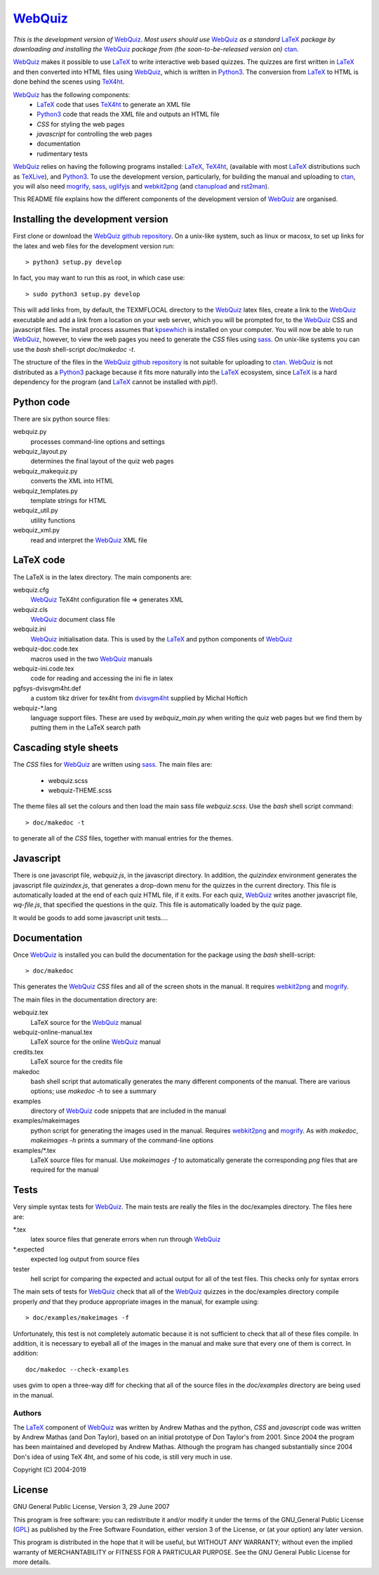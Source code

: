 ========
WebQuiz_
========

*This is the development version of* WebQuiz_. *Most users should use* WebQuiz_
*as a standard* LaTeX_ *package by downloading and installing the* WebQuiz_
*package from (the soon-to-be-released version on)* ctan_.

WebQuiz_ makes it possible to use LaTeX_ to write interactive web based
quizzes. The quizzes are first written in LaTeX_ and then converted into
HTML files using WebQuiz_, which is written in Python3_. The conversion
from LaTeX_ to HTML is done behind the scenes using TeX4ht_.

WebQuiz_ has the following components:
 - LaTeX_ code that uses TeX4ht_ to generate an XML file
 - Python3_ code that reads the XML file and outputs an HTML file
 - `CSS` for styling the web pages
 - `javascript` for controlling the web pages
 - documentation
 - rudimentary tests

WebQuiz_ relies on having the following programs installed: LaTeX_, TeX4ht_, (available with most LaTeX_
distributions such as TeXLive_), and Python3_. To use the development version,
particularly, for building the manual and uploading to ctan_, you will also need
mogrify_, sass_, uglifyjs_ and webkit2png_ (and ctanupload_ and rst2man_).

This README file explains how the different components of the development
version of WebQuiz_ are organised.

Installing the development version
----------------------------------

First clone or download the `WebQuiz github repository`_.  On a unix-like system,
such as linux or macosx, to set up links for the latex and web files for the
development version run::

    > python3 setup.py develop

In fact, you may want to run this as root, in which case use::

    > sudo python3 setup.py develop

This will add links from, by default, the TEXMFLOCAL directory to the WebQuiz_
latex files, create a link to the WebQuiz_ executable and add a link from a
location on your web server, which you will be prompted for, to the WebQuiz_
CSS and javascript files.  The install process assumes that kpsewhich_ is
installed on your computer. You will now be able to run WebQuiz_, however, to
view the web pages you need to generate the `CSS` files using sass_. On
unix-like systems you can use the `bash` shell-script `doc/makedoc -t`.

The structure of the files in the `WebQuiz github repository`_ is not suitable
for uploading to ctan_.  WebQuiz_ is not distributed as a Python3_ package
because it fits more naturally into the LaTeX_ ecosystem, since LaTeX_ is a hard
dependency for the program (and LaTeX_ cannot be installed with `pip`!).

Python code
-----------
There are six python source files:

webquiz.py
    processes command-line options and settings

webquiz_layout.py
    determines the final layout of the quiz web pages

webquiz_makequiz.py
    converts the XML into HTML

webquiz_templates.py
    template strings for HTML

webquiz_util.py
    utility functions

webquiz_xml.py
    read and interpret the WebQuiz_ XML file


LaTeX code
----------
The LaTeX is in the latex directory. The main components are:

webquiz.cfg
    WebQuiz_ TeX4ht configuration file => generates XML

webquiz.cls
     WebQuiz_ document class file

webquiz.ini
     WebQuiz_ initialisation data. This is used by the LaTeX_ and python components of WebQuiz_

webquiz-doc.code.tex
     macros used in the two WebQuiz_ manuals

webquiz-ini.code.tex
     code for reading and accessing the ini fle in latex

pgfsys-dvisvgm4ht.def
     a custom tikz driver for tex4ht from dvisvgm4ht_ supplied by Michal Hoftich

webquiz-\*.lang
     language support files. These are used by `webquiz_main.py` when writing
     the quiz web pages but we find them by putting them in the LaTeX search
     path

Cascading style sheets
-----------------------
The `CSS` files for WebQuiz_ are written using sass_. The main files are:

 - webquiz.scss
 - webquiz-THEME.scss

The theme files all set the colours and then load the main sass file `webquiz.scss`.
Use the `bash` shell script command::

    > doc/makedoc -t

to generate all of the `CSS` files, together with manual entries for the
themes.


Javascript
----------
There is one javascript file, `webquiz.js`, in the javascript directory. In
addition, the `quizindex` environment generates the javascript file
`quizindex.js`, that generates a drop-down menu for the quizzes in the current
directory. This file is automatically loaded at the end of each quiz HTML file,
if it exits.  For each quiz, WebQuiz_ writes another javascript file,
`wq-file.js`, that specified the questions in the quiz. This file is
automatically loaded by the quiz page.

It would be goods to add some javascript unit tests....

Documentation
-------------
Once WebQuiz_ is installed you can build the documentation for the package
using the `bash` shelll-script::

    > doc/makedoc

This generates the WebQuiz_ `CSS` files and all of the screen shots in the
manual. It requires webkit2png_ and mogrify_.

The main files in the documentation directory are:

webquiz.tex
    LaTeX source for the WebQuiz_ manual

webquiz-online-manual.tex
    LaTeX source for the online WebQuiz_ manual

credits.tex
    LaTeX source for the credits file

makedoc
    bash shell script that automatically generates the many different
    components of the manual. There are various options; use `makedoc -h` to see
    a summary

examples
    directory of WebQuiz_ code snippets that are included in the manual

examples/makeimages
    python script for generating the images used in the manual. Requires
    webkit2png_ and mogrify_. As with `makedoc`, `makeimages -h` prints a
    summary of the command-line options

examples/\*.tex
    LaTeX source files for manual. Use `makeimages -f` to automatically
    generate the corresponding `png` files that are required for the manual


Tests
-----
Very simple syntax tests for WebQuiz_. The main tests are really the files in
the doc/examples directory. The files here are:

\*.tex
    latex source files that generate errors when run through WebQuiz_

\*.expected
    expected log output from source files

tester
    hell script for comparing the expected and actual output for all of the
    test files. This checks only for syntax errors

The main sets of tests for WebQuiz_ check that all of the WebQuiz_ quizzes in
the doc/examples directory compile properly *and* that they produce appropriate images in
the manual, for example using::

    > doc/examples/makeimages -f

Unfortunately, this test is not completely automatic because it is not
sufficient to check that all of these files compile. In addition, it is
necessary to eyeball all of the images in the manual and make sure that
every one of them is correct. In addition::

    doc/makedoc --check-examples

uses gvim to open a three-way diff for checking that all of the source files in
the `doc/examples` directory are being used in the manual.

Authors
=======

The LaTeX_ component of WebQuiz_ was written by Andrew Mathas and the python,
`CSS` and `javascript` code was written by Andrew Mathas (and Don Taylor), based on
an initial prototype of Don Taylor's from 2001. Since 2004 the program has been
maintained and developed by Andrew Mathas. Although the program has changed
substantially since 2004 Don's idea of using TeX 4ht, and some of his code, is
still very much in use.

Copyright (C) 2004-2019

License
-------
GNU General Public License, Version 3, 29 June 2007

This program is free software: you can redistribute it and/or modify it under
the terms of the GNU\_General Public License (GPL_) as published by the Free
Software Foundation, either version 3 of the License, or (at your option) any
later version.

This program is distributed in the hope that it will be useful, but
WITHOUT ANY WARRANTY; without even the implied warranty of
MERCHANTABILITY or FITNESS FOR A PARTICULAR PURPOSE. See the GNU General
Public License for more details.

.. _GPL:        https://www.gnu.org/licenses/gpl-3.0.en.html
.. _LaTeX:      https://www.latex-project.org/
.. _Python3:    https://wwdw.python.org/
.. _TeX4ht:     http://www.tug.org/tex4ht/
.. _TeXLive:    https://www.tug.org/texlive/
.. _WebQuiz:    https://www.ctan.org/pkg/webquiz/
.. _`WebQuiz github repository`: https://github.com/AndrewAtLarge/WebQuiz
.. _ctan:       https://www.ctan.org/
.. _ctanupload: https://ctan.org/pkg/ctanupload
.. _dvisvgm4ht: https://github.com/michal-h21/dvisvgm4ht
.. _kpsewhich:  https://linux.die.net/man/1/kpsewhich
.. _mogrify:    https://imagemagick.org/script/mogrify.php
.. _rst2man:    http://docutils.sourceforge.net/sandbox/manpage-writer/rst2man.txt
.. _sass:       https://sass-lang.com/
.. _uglifyjs:   https://www.npmjs.com/package/uglify-js
.. _webkit2png: http://www.paulhammond.org/webkit2png/
